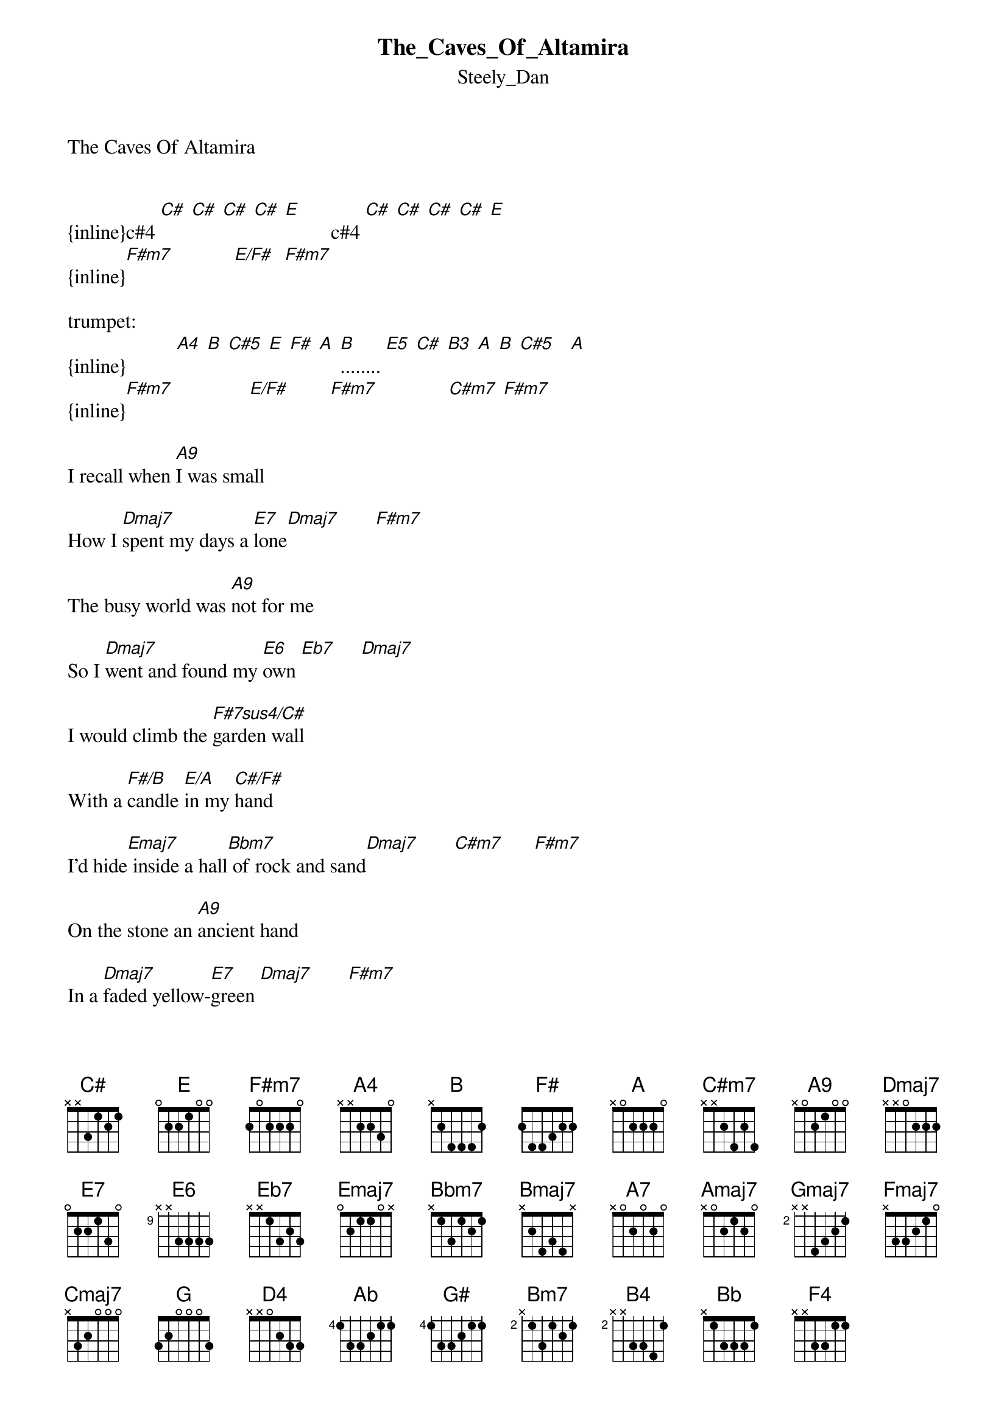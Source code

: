 {t: The_Caves_Of_Altamira}
{st: Steely_Dan}
The Caves Of Altamira


{inline}c#4 [C#] [C#] [C#] [C#] [E]         c#4 [C#] [C#] [C#] [C#] [E]
{inline}[F#m7]            [E/F#]  [F#m7]   

trumpet:
{inline}          [A4] [B] [C#5] [E] [F#] [A] [B]........ [E5] [C#] [B3] [A] [B] [C#5]   [A]
{inline}[F#m7]               [E/F#]        [F#m7]              [C#m7] [F#m7] 

I recall when [A9]I was small 

How I [Dmaj7]spent my days a [E7]lone[Dmaj7]       [F#m7]

The busy world was [A9]not for me 

So I [Dmaj7]went and found my [E6]own [Eb7]     [Dmaj7]

I would climb the [F#7sus4/C#]garden wall 

With a [F#/B]candle [E/A]in my [C#/F#]hand 

I'd hide[Emaj7] inside a hall[Bbm7] of rock and sand[Dmaj7]       [C#m7]      [F#m7]

On the stone an [A9]ancient hand 

In a [Dmaj7]faded yellow-[E7]green [Dmaj7]       [F#m7]

Made alive a [A9]worldly wonder 

Often [Dmaj7]told but never se[E6]en   [Eb7]     [Dmaj7]

Now and ever [F#7sus4/C#]bound to labor 

On the [F#/B]sea and [E/A]in the [C#/F#]sky 

[Emaj7]Every man and [Bbm7]beast appeared 

A [Bmaj7]friend as real as [Emaj7]I      [A7]
 
  
B[Dmaj9]e fore the fall when the[Amaj7]y wrote it on the wall 

When there [Dmaj9]wasn’t even Holl[F#m7]ywood


[F#m/E]They    [Dmaj9]heard the call and they [C#m7]wrote it on the wall 

For [Dmaj7]you and me

          
we under[Gmaj7]stood [Fmaj7]       [Emaj7]       [Dmaj7]      [C#m7]      [Cmaj7]      [Dmaj7]      [Amaj7]       [G]   [C#m7]      [F#m7]

trumpet:
{inline}          [A4] [B] [C#5] [E] [F#] [A] [B]........ [E5] [C#] [B3] [A] [B] [C#5]   [A]
{inline}[F#m7]               [E/F#]       [F#m7]                [C#m7] [F#m7] 

Can it be this [A9]sad design 

Could [Dmaj7]be the very [E7]same [Dmaj7]       [F#m7]

A wooly man wit[A9]hout a face

And a [Dmaj7]beast without a [E6]name[Eb7]    [Dmaj7]

Nothin' here but [F#7sus4/C#]history 

Can you [F#/B]see what [E/A]has been [C#/F#]done 

[Emaj7]Memory rush [Bbm7]over me 

Now I [Bmaj7]step into the [Emaj7]sun     [A7]
  
B[Dmaj9]e fore the fall when they [Amaj7]wrote it on the wall 

When there [Dmaj9]wasn’t even Holl[F#m7]ywood

[F#m/E]They  [Dmaj9]  heard the call and the[C#m7]y wrote it on the wall 


For [Dmaj7]you and me

   
we unders[Gmaj7]tood  [Fmaj7]       [Emaj7]       [Dmaj7]      [C#m7]      [Cmaj7]      [Dmaj7]      [Amaj7]       [G]   [C#m7]      [F#m7]


sax:

{inline}   [B3] [D4] [F#] [A]   [B] [Ab]   [G] [G#] [E] [C#]
{inline}[Bm7]                [F#m9]             [C#m7] [Bm7]


{inline}[C#5] [B4] [C#5] [B5] [C#5]   [B4] [A] [Ab]........[Bb]  [Ab]  [G]        [F#] [F#] [E] [F#] [A]
{inline}[Bm7]                      [Amaj7]         [E6]  [Eb7]  [Dmaj7]

{inline}   [C#5] [B4] [C#5]  [B4]    [Bb]    [B]    [C#]       eb4  [E]  [Ab]  [C#5]
{inline}[F#7sus4/C#]           [F#/B]  [E/A]  [C#/F#]    [B/E]


{inline}[F4] [Ab] [Bb] [C#5]  eb4 [F#] [Ab] [Bb].......ad lib...
{inline}[Bbm7]          [Bmaj7]         [Amaj7]    [A7]

Be [Dmaj9]fore the fall when they [Amaj7]wrote it on the wall 

When there [Dmaj9]wasn’t even Holl[F#m7]ywood

[F#m/E]They   [Dmaj9] heard the call and they[C#m7] wrote it on the wall 

For [Dmaj7]you and me

      
we unders[Gmaj7]tood  [Fmaj7]       [Emaj7]       [Dmaj7]      [C#m7]      [Cmaj7]      [Dmaj7]      [Amaj7]       [G]   [C#m7]      [F#m7]


   trumpet:
{inline}          [A4] [B] [C#5] [E] [F#] [A] [B]  [F#]........ 
{inline}[F#m7]               [E/F#]      [F#m7]                 

                                                 sax:  
{inline}     [F#5] [C#] [C#] [F#] [E] [C#] [C#]  [B4] [A] [B] [C#5] f#4 [F#] [E] [F#]    [C#5] [B4] [A] [F#]   
{inline}[F#m7]              [A9]              [Dmaj9]        [E7]    [Dmaj7]    [F#m7]

repeat

  transcription and chart
Peter Kruger
casparus50@yahoo.ca
